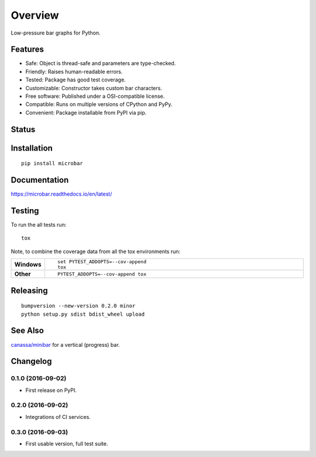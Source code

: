 ========
Overview
========

Low-pressure bar graphs for Python.

Features
========

* Safe: Object is thread-safe and parameters are type-checked.
* Friendly: Raises human-readable errors.
* Tested: Package has good test coverage.
* Customizable: Constructor takes custom bar characters.
* Free software: Published under a OSI-compatible license.
* Compatible: Runs on multiple versions of CPython and PyPy.
* Convenient: Package installable from PyPI via pip.

Status
======



Installation
============

::

    pip install microbar

Documentation
=============

https://microbar.readthedocs.io/en/latest/

Testing
=======

To run the all tests run::

    tox

Note, to combine the coverage data from all the tox environments run:

.. list-table::
    :widths: 10 90
    :stub-columns: 1

    - - Windows
      - ::

            set PYTEST_ADDOPTS=--cov-append
            tox

    - - Other
      - ::

            PYTEST_ADDOPTS=--cov-append tox

Releasing
=========

::

    bumpversion --new-version 0.2.0 minor
    python setup.py sdist bdist_wheel upload

See Also
========

`canassa/minibar <https://github.com/canassa/minibar>`_ for a vertical (progress)
bar.


Changelog
=========

0.1.0 (2016-09-02)
-----------------------------------------

* First release on PyPI.

0.2.0 (2016-09-02)
-----------------------------------------

* Integrations of CI services.

0.3.0 (2016-09-03)
-----------------------------------------

* First usable version, full test suite.


